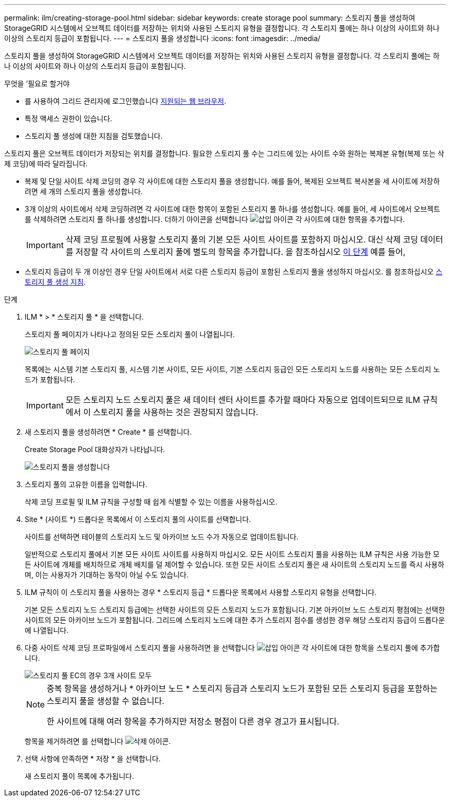 ---
permalink: ilm/creating-storage-pool.html 
sidebar: sidebar 
keywords: create storage pool 
summary: 스토리지 풀을 생성하여 StorageGRID 시스템에서 오브젝트 데이터를 저장하는 위치와 사용된 스토리지 유형을 결정합니다. 각 스토리지 풀에는 하나 이상의 사이트와 하나 이상의 스토리지 등급이 포함됩니다. 
---
= 스토리지 풀을 생성합니다
:icons: font
:imagesdir: ../media/


[role="lead"]
스토리지 풀을 생성하여 StorageGRID 시스템에서 오브젝트 데이터를 저장하는 위치와 사용된 스토리지 유형을 결정합니다. 각 스토리지 풀에는 하나 이상의 사이트와 하나 이상의 스토리지 등급이 포함됩니다.

.무엇을 &#8217;필요로 할거야
* 를 사용하여 그리드 관리자에 로그인했습니다 xref:../admin/web-browser-requirements.adoc[지원되는 웹 브라우저].
* 특정 액세스 권한이 있습니다.
* 스토리지 풀 생성에 대한 지침을 검토했습니다.


스토리지 풀은 오브젝트 데이터가 저장되는 위치를 결정합니다. 필요한 스토리지 풀 수는 그리드에 있는 사이트 수와 원하는 복제본 유형(복제 또는 삭제 코딩)에 따라 달라집니다.

* 복제 및 단일 사이트 삭제 코딩의 경우 각 사이트에 대한 스토리지 풀을 생성합니다. 예를 들어, 복제된 오브젝트 복사본을 세 사이트에 저장하려면 세 개의 스토리지 풀을 생성합니다.
* 3개 이상의 사이트에서 삭제 코딩하려면 각 사이트에 대한 항목이 포함된 스토리지 풀 하나를 생성합니다. 예를 들어, 세 사이트에서 오브젝트를 삭제하려면 스토리지 풀 하나를 생성합니다. 더하기 아이콘을 선택합니다 image:../media/icon_plus_sign_black_on_white.gif["삽입 아이콘"] 각 사이트에 대한 항목을 추가합니다.
+

IMPORTANT: 삭제 코딩 프로필에 사용할 스토리지 풀의 기본 모든 사이트 사이트를 포함하지 마십시오. 대신 삭제 코딩 데이터를 저장할 각 사이트의 스토리지 풀에 별도의 항목을 추가합니다. 을 참조하십시오 <<entries,이 단계>> 예를 들어,

* 스토리지 등급이 두 개 이상인 경우 단일 사이트에서 서로 다른 스토리지 등급이 포함된 스토리지 풀을 생성하지 마십시오. 를 참조하십시오 xref:guidelines-for-creating-storage-pools.adoc[스토리지 풀 생성 지침].


.단계
. ILM * > * 스토리지 풀 * 을 선택합니다.
+
스토리지 풀 페이지가 나타나고 정의된 모든 스토리지 풀이 나열됩니다.

+
image::../media/storage_pools_page.png[스토리지 풀 페이지]

+
목록에는 시스템 기본 스토리지 풀, 시스템 기본 사이트, 모든 사이트, 기본 스토리지 등급인 모든 스토리지 노드를 사용하는 모든 스토리지 노드가 포함됩니다.

+

IMPORTANT: 모든 스토리지 노드 스토리지 풀은 새 데이터 센터 사이트를 추가할 때마다 자동으로 업데이트되므로 ILM 규칙에서 이 스토리지 풀을 사용하는 것은 권장되지 않습니다.

. 새 스토리지 풀을 생성하려면 * Create * 를 선택합니다.
+
Create Storage Pool 대화상자가 나타납니다.

+
image::../media/create_storage_pool.png[스토리지 풀을 생성합니다]

. 스토리지 풀의 고유한 이름을 입력합니다.
+
삭제 코딩 프로필 및 ILM 규칙을 구성할 때 쉽게 식별할 수 있는 이름을 사용하십시오.

. Site * (사이트 *) 드롭다운 목록에서 이 스토리지 풀의 사이트를 선택합니다.
+
사이트를 선택하면 테이블의 스토리지 노드 및 아카이브 노드 수가 자동으로 업데이트됩니다.

+
일반적으로 스토리지 풀에서 기본 모든 사이트 사이트를 사용하지 마십시오. 모든 사이트 스토리지 풀을 사용하는 ILM 규칙은 사용 가능한 모든 사이트에 개체를 배치하므로 개체 배치를 덜 제어할 수 있습니다. 또한 모든 사이트 스토리지 풀은 새 사이트의 스토리지 노드를 즉시 사용하며, 이는 사용자가 기대하는 동작이 아닐 수도 있습니다.

. ILM 규칙이 이 스토리지 풀을 사용하는 경우 * 스토리지 등급 * 드롭다운 목록에서 사용할 스토리지 유형을 선택합니다.
+
기본 모든 스토리지 노드 스토리지 등급에는 선택한 사이트의 모든 스토리지 노드가 포함됩니다. 기본 아카이브 노드 스토리지 평점에는 선택한 사이트의 모든 아카이브 노드가 포함됩니다. 그리드에 스토리지 노드에 대한 추가 스토리지 점수를 생성한 경우 해당 스토리지 등급이 드롭다운에 나열됩니다.

. [[Entries]] 다중 사이트 삭제 코딩 프로파일에서 스토리지 풀을 사용하려면 을 선택합니다 image:../media/icon_plus_sign_black_on_white.gif["삽입 아이콘"] 각 사이트에 대한 항목을 스토리지 풀에 추가합니다.
+
image::../media/storage_pools_all_3_sites_for_ec.png[스토리지 풀 EC의 경우 3개 사이트 모두]

+
[NOTE]
====
중복 항목을 생성하거나 * 아카이브 노드 * 스토리지 등급과 스토리지 노드가 포함된 모든 스토리지 등급을 포함하는 스토리지 풀을 생성할 수 없습니다.

한 사이트에 대해 여러 항목을 추가하지만 저장소 평점이 다른 경우 경고가 표시됩니다.

====
+
항목을 제거하려면 를 선택합니다 image:../media/icon_nms_delete_new.gif["삭제 아이콘"].

. 선택 사항에 만족하면 * 저장 * 을 선택합니다.
+
새 스토리지 풀이 목록에 추가됩니다.


